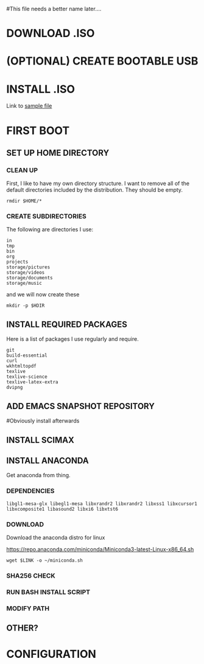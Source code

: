 #This file needs a better name later....
* DOWNLOAD .ISO
# Have a wget command to download the file from the most recent mini ubuntu link
# Create a directory to store all of these files?
# Which to use? mini.iso or full linux mint

* (OPTIONAL) CREATE BOOTABLE USB
# Might need the seeding file below to be added to the usb.

* INSTALL .ISO
# Need to have some sort of preconfig file set-up
# See the attached file
Link to [[./install/example-preseed.txt][sample file]]

* FIRST BOOT

** SET UP HOME DIRECTORY
# Before we begin, need to find easy way to find working directory and switch to home,
# Maybe this works? 
# Add some sort of check in

*** CLEAN UP
 First, I like to have my own directory structure. I want to remove all of the default directories included by the distribution. They should be empty.

 #+BEGIN_SRC shell
rmdir $HOME/*
 #+END_SRC

*** CREATE SUBDIRECTORIES
 The following are directories I use:
# Removed src folder
 #+name: home-directories
 #+BEGIN_EXAMPLE
in
tmp
bin
org
projects
storage/pictures
storage/videos
storage/documents
storage/music
 #+END_EXAMPLE

and we will now create these 

 #+BEGIN_SRC shell :var HDIR=home-directories
mkdir -p $HDIR
 #+END_SRC


** INSTALL REQUIRED PACKAGES
Here is a list of packages I use regularly and require.

#+BEGIN_EXAMPLE
git
build-essential
curl
wkhtmltopdf
texlive
texlive-science
texlive-latex-extra
dvipng
#+END_EXAMPLE



** ADD EMACS SNAPSHOT REPOSITORY
#Obviously install afterwards 

** INSTALL SCIMAX

** INSTALL ANACONDA
Get anaconda from thing.

*** DEPENDENCIES
#+name: conda-dependencies
#+BEGIN_EXAMPLE
libgl1-mesa-glx libegl1-mesa libxrandr2 libxrandr2 libxss1 libxcursor1 libxcomposite1 libasound2 libxi6 libxtst6
#+END_EXAMPLE

*** DOWNLOAD

Download the anaconda distro for linux
#+name: conda-link
https://repo.anaconda.com/miniconda/Miniconda3-latest-Linux-x86_64.sh

#+BEGIN_SRC shell :var LINK=conda-link
wget $LINK -o ~/miniconda.sh
#+END_SRC


*** SHA256 CHECK

*** RUN BASH INSTALL SCRIPT

*** MODIFY PATH

** OTHER?

* CONFIGURATION

* 
